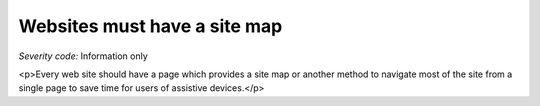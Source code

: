 ===============================
Websites must have a site map
===============================

*Severity code:* Information only

.. php:class:: siteMap

<p>Every web site should have a page which provides a site map or another method to navigate most of the site from a single page to save time for users of assistive devices.</p>

